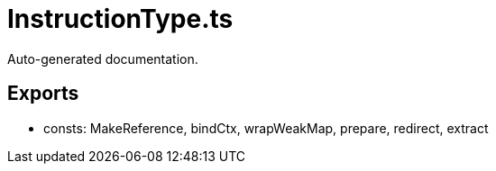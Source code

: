 = InstructionType.ts
:source_path: modules/uniform.ts/src/$core$/Library/Utils/InstructionType.ts

Auto-generated documentation.

== Exports
- consts: MakeReference, bindCtx, wrapWeakMap, prepare, redirect, extract
